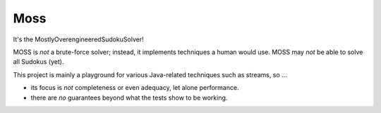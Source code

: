 Moss
====

.. image:: https://circleci.com/gh/hansi-b/Moss.svg?style=svg
    :target: https://circleci.com/gh/hansi-b/Moss

.. image:: https://codecov.io/gh/hansi-b/moss/branch/master/graph/badge.svg
   :target: https://codecov.io/gh/hansi-b/moss

It's the MostlyOverengineeredSudokuSolver!

MOSS is *not* a brute-force solver; instead, it implements techniques a human would use. MOSS may *not* be able to solve all Sudokus (yet).

This project is mainly a playground for various Java-related techniques such as streams, so ...

+ its focus is *not* completeness or even adequacy, let alone performance.
+ there are *no* guarantees beyond what the tests show to be working.
